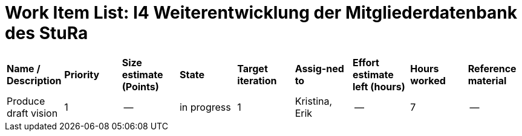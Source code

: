 = Work Item List: I4 Weiterentwicklung der Mitgliederdatenbank des StuRa

|===
| *Name / Description* | *Priority* | *Size estimate (Points)* | *State* | *Target iteration* | *Assig-ned to* | *Effort estimate left (hours)* | *Hours worked* | *Reference material*
| Produce draft vision | 1 | -- | in progress | 1 | Kristina, Erik| -- | 7 | --


|===
